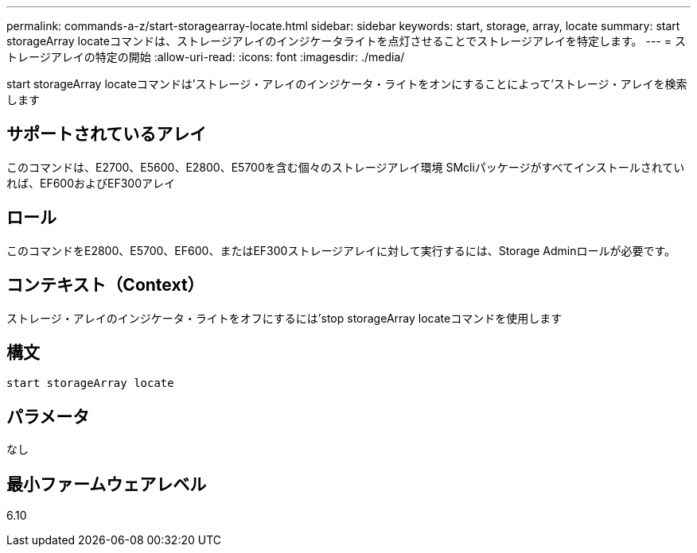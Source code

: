 ---
permalink: commands-a-z/start-storagearray-locate.html 
sidebar: sidebar 
keywords: start, storage, array, locate 
summary: start storageArray locateコマンドは、ストレージアレイのインジケータライトを点灯させることでストレージアレイを特定します。 
---
= ストレージアレイの特定の開始
:allow-uri-read: 
:icons: font
:imagesdir: ./media/


[role="lead"]
start storageArray locateコマンドは'ストレージ・アレイのインジケータ・ライトをオンにすることによって'ストレージ・アレイを検索します



== サポートされているアレイ

このコマンドは、E2700、E5600、E2800、E5700を含む個々のストレージアレイ環境 SMcliパッケージがすべてインストールされていれば、EF600およびEF300アレイ



== ロール

このコマンドをE2800、E5700、EF600、またはEF300ストレージアレイに対して実行するには、Storage Adminロールが必要です。



== コンテキスト（Context）

ストレージ・アレイのインジケータ・ライトをオフにするには'stop storageArray locateコマンドを使用します



== 構文

[listing]
----
start storageArray locate
----


== パラメータ

なし



== 最小ファームウェアレベル

6.10
